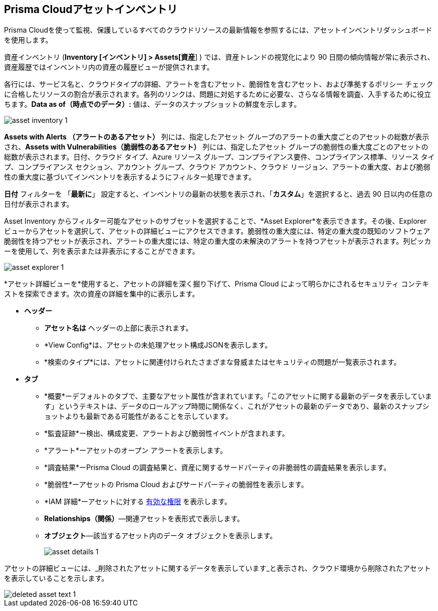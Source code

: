 [#idf8ea8905-d7a7-4c63-99e3-085099f6a30f]
== Prisma Cloudアセットインベントリ

Prisma Cloudを使って監視、保護しているすべてのクラウドリソースの最新情報を参照するには、アセットインベントリダッシュボードを使用します。

資産インベントリ (*Inventory [インベントリ] > Assets[資産*] ) では、資産トレンドの視覚化により 90 日間の傾向情報が常に表示され、資産履歴ではインベントリ内の資産の履歴ビューが提供されます。

各行には、サービス名と、クラウドタイプの詳細、アラートを含むアセット、脆弱性を含むアセット、および準拠するポリシー チェックに合格したリソースの割合が表示されます。各列のリンクは、問題に対処するために必要な、さらなる情報を調査、入手するために役立ちます。*Data as of（時点でのデータ）:* 値は、データのスナップショットの鮮度を示します。

image::cloud-and-software-inventory/asset-inventory-1.png[]

*Assets with Alerts （アラートのあるアセット）* 列には、指定したアセット グループのアラートの重大度ごとのアセットの総数が表示され、*Assets with Vulnerabilities（脆弱性のあるアセット）* 列には、指定したアセット グループの脆弱性の重大度ごとのアセットの総数が表示されます。日付、クラウド タイプ、Azure リソース グループ、コンプライアンス要件、コンプライアンス標準、リソース タイプ、コンプライアンス セクション、アカウント グループ、クラウド アカウント、クラウド リージョン、アラートの重大度、および脆弱性の重大度に基づいてインベントリを表示するようにフィルター処理できます。

*日付* フィルターを 「*最新に*」 設定すると、インベントリの最新の状態を表示され、「*カスタム*」を選択すると、過去 90 日以内の任意の日付が表示されます。

Asset Inventory からフィルター可能なアセットのサブセットを選択することで、*Asset Explorer*を表示できます。その後、Explorer ビューからアセットを選択して、アセットの詳細ビューにアクセスできます。脆弱性の重大度には、特定の重大度の既知のソフトウェア脆弱性を持つアセットが表示され、アラートの重大度には、特定の重大度の未解決のアラートを持つアセットが表示されます。列ピッカーを使用して、列を表示または非表示にすることができます。

image::cloud-and-software-inventory/asset-explorer-1.png[]

*アセット詳細ビューを*使用すると、アセットの詳細を深く掘り下げて、Prisma Cloud によって明らかにされるセキュリティ コンテキストを探索できます。次の資産の詳細を集中的に表示します。

* *ヘッダー*
+
** *アセット名は* ヘッダーの上部に表示されます。
** *View Config*は、アセットの未処理アセット構成JSONを表示します。
** *検索のタイプ*には、アセットに関連付けられたさまざまな脅威またはセキュリティの問題が一覧表示されます。

* *タブ*
+
** *概要*ーデフォルトのタブで、主要なアセット属性が含まれています。「このアセットに関する最新のデータを表示しています」というテキストは、データのロールアップ時間に関係なく、これがアセットの最新のデータであり、最新のスナップショットよりも最新である可能性があることを示しています。

** *監査証跡*ー検出、構成変更、アラートおよび脆弱性イベントが含まれます。

** *アラート*ーアセットのオープン アラートを表示します。

** *調査結果*ーPrisma Cloud の調査結果と、資産に関するサードパーティの非脆弱性の調査結果を表示します。

** *脆弱性*ーアセットの Prisma Cloud およびサードパーティの脆弱性を表示します。

** *IAM 詳細*ーアセットに対する xref:../administration/configure-iam-security/cloud-identity-inventory.adoc[有効な権限] を表示します。

** *Relationships（関係）*—関連アセットを表形式で表示します。

** *オブジェクト*—該当するアセット内のデータ オブジェクトを表示します。
+
image::cloud-and-software-inventory/asset-details-1.png[]

アセットの詳細ビューには、_削除されたアセットに関するデータを表示しています_と表示され、クラウド環境から削除されたアセットを表示していることを示します。

image::cloud-and-software-inventory/deleted-asset-text-1.png[]

//this was from the legacy inventory section>
//[NOTE]
//====
//You may see more failed resources on the Compliance Dashboard compared to the Asset Inventory. This is because the Asset Inventory only counts assets that belong to your cloud account, and the Compliance Dashboard includes foreign entities such as SSO or Federated Users that are not resources ingested directly from the monitored cloud accounts.
//====